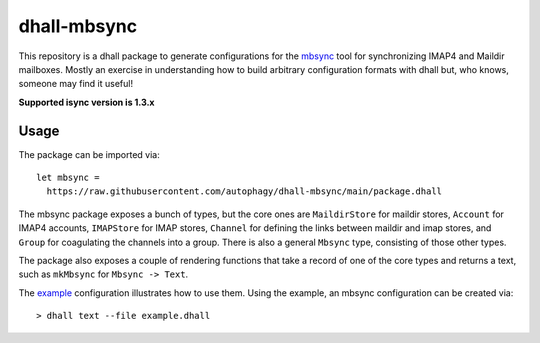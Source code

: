 ============
dhall-mbsync
============

This repository is a dhall package to generate configurations for the `mbsync`_ tool for
synchronizing IMAP4 and Maildir mailboxes. Mostly an exercise in understanding how to build
arbitrary configuration formats with dhall but, who knows, someone may find it useful!

**Supported isync version is 1.3.x**

Usage
=====

The package can be imported via::

    let mbsync =
      https://raw.githubusercontent.com/autophagy/dhall-mbsync/main/package.dhall

The mbsync package exposes a bunch of types, but the core ones are ``MaildirStore``
for maildir stores, ``Account`` for IMAP4 accounts, ``IMAPStore`` for IMAP stores,
``Channel`` for defining the links between maildir and imap stores, and
``Group`` for coagulating the channels into a group.
There is also a general ``Mbsync`` type, consisting of those other types.

The package also exposes a couple of rendering functions that take a record of
one of the core types and returns a text,
such as ``mkMbsync`` for ``Mbsync -> Text``.

The `example`_ configuration illustrates how to use them.
Using the example, an mbsync configuration can be created via::

   > dhall text --file example.dhall

.. _mbsync: https://isync.sourceforge.io/mbsync.html
.. _example: example.dhall
